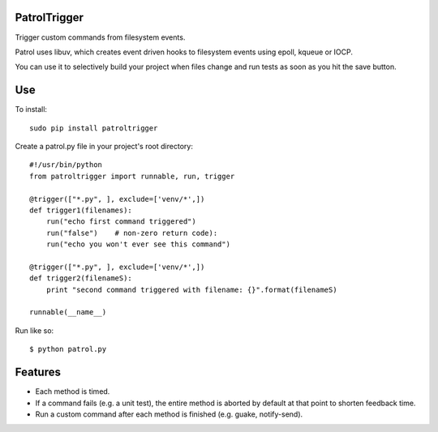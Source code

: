PatrolTrigger
=============

Trigger custom commands from filesystem events.

Patrol uses libuv, which creates event driven hooks to filesystem events using epoll, kqueue or IOCP.

You can use it to selectively build your project when files change and run tests as soon as you hit the save button.


Use
===

To install::

    sudo pip install patroltrigger

Create a patrol.py file in your project's root directory::

    #!/usr/bin/python
    from patroltrigger import runnable, run, trigger
    
    @trigger(["*.py", ], exclude=['venv/*',])
    def trigger1(filenames):
        run("echo first command triggered")
        run("false")    # non-zero return code):
        run("echo you won't ever see this command")
    
    @trigger(["*.py", ], exclude=['venv/*',])
    def trigger2(filenameS):
        print "second command triggered with filename: {}".format(filenameS)
    
    runnable(__name__)

Run like so::

    $ python patrol.py


Features
========

* Each method is timed.
* If a command fails (e.g. a unit test), the entire method is aborted by default at that point to shorten feedback time.
* Run a custom command after each method is finished (e.g. guake, notify-send).
